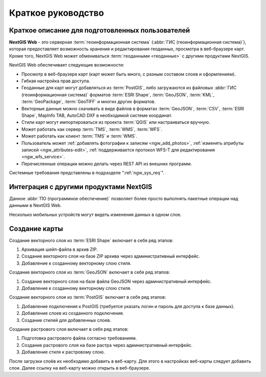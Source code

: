 .. sectionauthor:: Артём Светлов <artem.svetlov@nextgis.ru>
.. sectionauthor:: Дмитрий Барышников <dmitry.baryshnikov@nextgis.ru>

.. _ngw_quick_tutorial:


Краткое руководство
===================

Краткое описание для подготовленных пользователей
-------------------------------------------------

**NextGIS Web** - это серверная :term:`геоинформационная система` (:abbr:`ГИС 
(геоинформационная система)`), которая предоставляет возможность хранения и редактирования геоданных, просмотра в веб-браузере 
карт. Кроме того, NextGIS Web может обмениваться :term:`геоданными <геоданные>` с другими 
продуктами NextGIS.

NextGIS Web обеспечивает следующие возможности:

* Просмотр в веб-браузере карт (карт может быть много, с разным составом слоев и оформлением).
* Гибкая настройка прав доступа.
* Геоданные для карт могут добавляться из :term:`PostGIS`, либо загружаются из 
  файловых :abbr:`ГИС (геоинформационная система)` форматов :term:`ESRI Shape`, :term:`GeoJSON`, :term:`KML`, :term:`GeoPackage`, :term:`GeoTIFF` и многих других форматов.
* Векторные данные можно скачивать в виде файлов в форматах :term:`GeoJSON`, :term:`CSV`, :term:`ESRI Shape`, MapInfo TAB, AutoCAD DXF в необходимой системе координат.
* Стили карт могут импортироваться из проекта :term:`QGIS` или настраиваться вручную.
* Может работать как сервер :term:`TMS`, :term:`WMS`, :term:`WFS`.
* Может работать как клиент :term:`TMS` и :term:`WMS`.
* Пользователь может :ref:`добавлять фотографии к записям <ngw_add_photos>`, 
  :ref:`изменять атрибуты записей <ngw_attributes-edit>`, :ref:`поддерживается 
  протокол WFS-T для редактирования <ngw_wfs_service>`.
* Перечисленные операции можно делать через REST API из внешних программ.

Системные требования представлены в подразделе ":ref:`ngw_sys_req`".

Интеграция с другими продуктами NextGIS
---------------------------------------

.. only:: html

   Для управления :term:`геоданными <геоданные>` в NextGIS Web можно использовать 
   специализированный модуль расширения для ГИС NextGIS QGIS - :ref:`NextGIS Connect <ng_connect>`. 

.. only:: latex

   Для управления :term:`геоданными <геоданные>` в NextGIS Web можно использовать 
   специализированный модуль расширения для ГИС NextGIS QGIS - `NextGIS Connect <http://docs.nextgis.ru/docs_ngqgis/source/ngconnect.html>`_. 

Данное :abbr:`ПО (программное обеспечение)` позволяет более просто выполнять 
пакетные операции над данными в NextGIS Web.

.. only:: html

   Мобильное приложение :ref:`NextGIS Mobile <ngmobile_intro>` позволяет загружать 
   собираемые в поле геоданные напрямую в Веб-ГИС как в режиме online, так и offline. 

.. only:: latex

   Мобильное приложение `NextGIS Mobile <http://docs.nextgis.ru/docs_ngmobile/source/intro.html#ngmobile-intro>`_ позволяет загружать 
   собираемые в поле геоданные напрямую в Веб-ГИС как в режиме online, так и offline. 
   
   
Несколько мобильных устройств могут видеть изменения данных в одном слое.

.. todo: Написать про плагин к QGIS/MapInfo - NGW Connect


Создание карты
--------------

Создание векторного слоя из :term:`ESRI Shape` включает в себя ряд этапов:

1. Архивация шейп-файла в архив ZIP.
2. Создание векторного слоя на базе ZIP архива через административный интерфейс.
3. Добавление к созданному векторному слою стиля.

Создание векторного слоя из :term:`GeoJSON` включает в себя ряд этапов:

1. Создание векторного слоя на базе файла GeoJSON через административный интерфейс.
2. Добавление к созданному векторному слою стиля.

Создание векторного слоя из :term:`PostGIS` включает в себя ряд этапов:

1. Добавление подключения к PostGIS (требуется указать логин и пароль для доступа к 
   базе данных).
2. Добавление слоев из созданного подключения.
3. Создание стилей для добавленных слоев.

Создание растрового слоя включает в себя ряд этапов:

1. Подготовка растрового файла согласно требованиям.
2. Создание растрового слоя на базе растра через административный интерфейс.
3. Добавление стиля к растровому слою.


После загрузки слоёв их необходимо добавить в веб-карту. Для этого в настройках веб-карты следует
добавить слои. Далее ссылку на веб-карту можно открыть в веб-браузере.

.. only:: html

   Если предполагается добавлять большое количество слоёв, то данную операцию проще 
   выполнить через :ref:`NextGIS Manager <ngm_intro>`.

.. only:: latex

   Если предполагается добавлять большое количество слоёв, то данную операцию проще 
   выполнить через `NextGIS Manager <http://docs.nextgis.ru/docs_ngmanager/source/intro.html#ngm-intro>`_.

